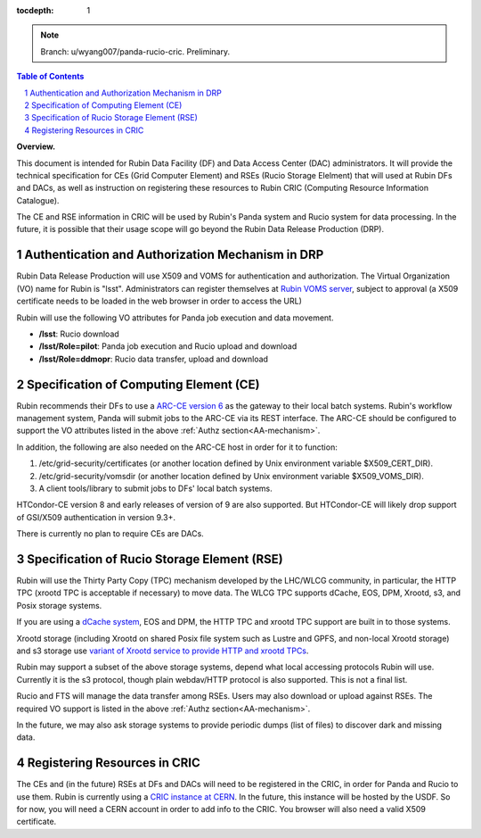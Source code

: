 ..
  Technote content.

  See https://developer.lsst.io/restructuredtext/style.html
  for a guide to reStructuredText writing.

  Do not put the title, authors or other metadata in this document;
  those are automatically added.

  Use the following syntax for sections:

  Sections
  ========

  and

  Subsections
  -----------

  and

  Subsubsections
  ^^^^^^^^^^^^^^

  To add images, add the image file (png, svg or jpeg preferred) to the
  _static/ directory. The reST syntax for adding the image is

  .. figure:: /_static/filename.ext
     :name: fig-label

     Caption text.

   Run: ``make html`` and ``open _build/html/index.html`` to preview your work.
   See the README at https://github.com/lsst-sqre/lsst-technote-bootstrap or
   this repo's README for more info.

   Feel free to delete this instructional comment.

:tocdepth: 1

.. Please do not modify tocdepth; will be fixed when a new Sphinx theme is shipped.

.. sectnum::

.. TODO: Delete the note below before merging new content to the main branch.

.. note::

   Branch: u/wyang007/panda-rucio-cric. Preliminary. 

.. contents:: Table of Contents
  :depth: 1

**Overview.**

This document is intended for Rubin Data Facility (DF) and Data Access Center (DAC) administrators. 
It will provide the technical specification for CEs (Grid Computer Element) and RSEs (Rucio Storage 
Elelment) that will used at Rubin DFs and DACs, as well as instruction on registering these resources
to Rubin CRIC (Computing Resource Information Catalogue).

The CE and RSE information in CRIC will be used by Rubin's Panda system and Rucio system for data
processing. In the future, it is possible that their usage scope will go beyond the Rubin Data 
Release Production (DRP).

.. _AA-mechanism:

Authentication and Authorization Mechanism in DRP
-------------------------------------------------
Rubin Data Release Production will use X509 and VOMS for authentication and authorization. The Virtual
Organization (VO) name for Rubin is "lsst". Administrators can register themselves at `Rubin VOMS 
server <https://voms.slac.stanford.edu:8443/voms/lsst>`_, subject to approval (a X509 certificate 
needs to be loaded in the web browser in order to access the URL)

Rubin will use the following VO attributes for Panda job execution and data movement.

* **/lsst**: Rucio download
* **/lsst/Role=pilot**: Panda job execution and Rucio upload and download
* **/lsst/Role=ddmopr**: Rucio data transfer, upload and download

Specification of Computing Element (CE)
---------------------------------------
Rubin recommends their DFs to use a `ARC-CE version 6 <http://www.nordugrid.org/arc/arc6/admins/ce_index.html>`_
as the gateway to their local batch systems. Rubin's workflow
management system, Panda will submit jobs to the ARC-CE via its REST interface. The ARC-CE should 
be configured to support the VO attributes listed in the above :ref:`Authz section<AA-mechanism>`. 

In addition, the following are also needed on the ARC-CE host in order for it to function:

#. /etc/grid-security/certificates (or another location defined by Unix environment variable $X509_CERT_DIR).
#. /etc/grid-security/vomsdir (or another location defined by Unix environment variable $X509_VOMS_DIR).
#. A client tools/library to submit jobs to DFs' local batch systems.

HTCondor-CE version 8 and early releases of version of 9 are also supported. But HTCondor-CE will 
likely drop support of GSI/X509 authentication in version 9.3+. 

There is currently no plan to require CEs are DACs.

Specification of Rucio Storage Element (RSE)
--------------------------------------------
Rubin will use the Thirty Party Copy (TPC) mechanism developed by the LHC/WLCG community, in 
particular, the HTTP TPC (xrootd TPC is acceptable if necessary) to move data. The WLCG TPC 
supports dCache, EOS, DPM, Xrootd, s3, and Posix storage systems. 

If you are using a `dCache system <https://www.dcache.org>`_, EOS and DPM, the HTTP TPC and xrootd 
TPC support are built in to those systems.

Xrootd storage (including Xrootd on shared Posix file system such as Lustre and GPFS, and non-local 
Xrootd storage) and s3 storage use `variant of Xrootd service to provide HTTP and xrootd TPCs 
<https://xrootd-howto.readthedocs.io/en/latest/tpc/#an-example-of-wlcg-tpc-configuration-with-x509-authentication>`_. 

Rubin may support a subset of the above storage systems, depend what local accessing protocols 
Rubin will use. Currently it is the s3 protocol, though plain webdav/HTTP protocol is also 
supported. This is not a final list.

Rucio and FTS will manage the data transfer among RSEs. Users may also download or upload against 
RSEs. The required VO support is listed in the above :ref:`Authz section<AA-mechanism>`.

In the future, we may also ask storage systems to provide periodic dumps (list of files) to discover 
dark and missing data.


Registering Resources in CRIC
-----------------------------------
The CEs and (in the future) RSEs at DFs and DACs will need to be registered in the CRIC, in order 
for Panda and Rucio to use them. Rubin is currently using a `CRIC instance at CERN <https://datalake-cric.cern.ch>`_.
In the future, this instance will be hosted by the USDF. So for now, you will need a CERN account 
in order to add info to the CRIC. You browser will also need a valid X509 certificate.






.. Add content here.
.. Do not include the document title (it's automatically added from metadata.yaml).

.. .. rubric:: References

.. Make in-text citations with: :cite:`bibkey`.

.. .. bibliography:: local.bib lsstbib/books.bib lsstbib/lsst.bib lsstbib/lsst-dm.bib lsstbib/refs.bib lsstbib/refs_ads.bib
..    :style: lsst_aa
